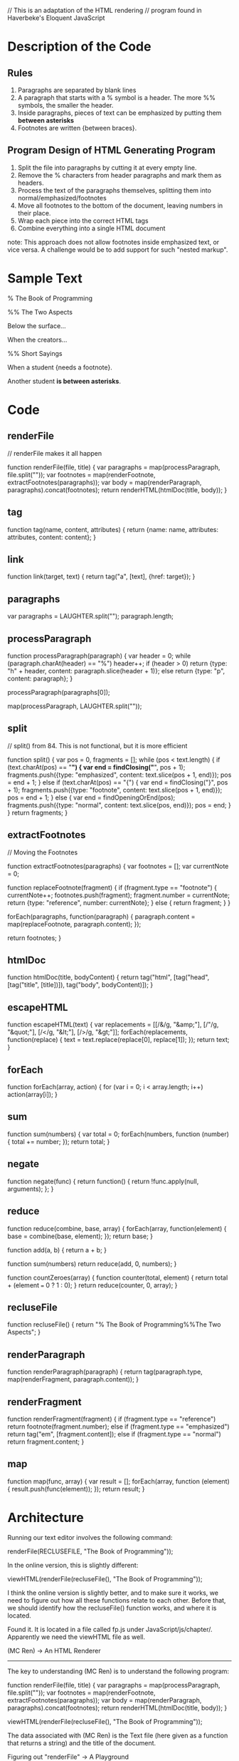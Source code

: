 // This is an adaptation of the HTML rendering
// program found in Haverbeke's Eloquent JavaScript

* Description of the Code
** Rules
1. Paragraphs are separated by blank lines
2. A paragraph that starts with a % symbol is a header. 
   The more %% symbols, the smaller the header.
3. Inside paragraphs, pieces of text can be emphasized by putting them *between asterisks*
4. Footnotes are written {between braces}.
** Program Design of HTML Generating Program
1. Split the file into paragraphs by cutting it at every empty line.
2. Remove the % characters from header paragraphs and mark them as headers.
3. Process the text of the paragraphs themselves, splitting them into normal/emphasized/footnotes
4. Move all footnotes to the bottom of the document, leaving numbers in their place.
5. Wrap each piece into the correct HTML tags
6. Combine everything into a single HTML document

note: This approach does not allow footnotes inside emphasized text, or vice versa.
      A challenge would be to add support for such "nested markup".
* Sample Text

% The Book of Programming

%% The Two Aspects

Below the surface...

When the creators...

%% Short Sayings

When a student {needs a footnote}.

Another student *is between asterisks*.
* Code
** renderFile
// renderFile makes it all happen

function renderFile(file, title) {
    var paragraphs = map(processParagraph, file.split("\n\n"));
    var footnotes = map(renderFootnote, extractFootnotes(paragraphs));
    var body = map(renderParagraph, paragraphs).concat(footnotes);
    return renderHTML(htmlDoc(title, body));
}

** tag
function tag(name, content, attributes) {
    return {name: name, attributes: attributes, content: content};
}

** link
function link(target, text) {
    return tag("a", [text], {href: target});
}

** paragraphs
var paragraphs = LAUGHTER.split("\n\n");
paragraph.length;

** processParagraph
function processParagraph(paragraph) {
    var header = 0;
    while (paragraph.charAt(header) == "%")
	header++;
    if (header > 0)
	return {type: "h" + header, content: paragraph.slice(header + 1)};
    else
	return {type: "p", content: paragraph};
}

processParagraph(paragraphs[0]);

map(processParagraph, LAUGHTER.split("\n\n"));

** split
// split() from 84. This is not functional, but it is more efficient

function split() {
    var pos = 0, fragments = [];
    while (pos < text.length) {
	if (text.charAt(pos) == "*") {
	    var end = findClosing("*", pos + 1);
	    fragments.push({type: "emphasized", content: text.slice(pos + 1, end)});
	    pos = end + 1;
	}
	else if (text.charAt(pos) == "{") {
	    var end = findClosing("}", pos + 1);
	    fragments.push({type: "footnote", content: text.slice(pos + 1, end)});
	    pos = end + 1;
	}
	else {
	    var end = findOpeningOrEnd(pos);
	    fragments.push({type: "normal", content: text.slice(pos, end)});
	    pos = end;
	}
    }
    return fragments;
}

** extractFootnotes
// Moving the Footnotes

function extractFootnotes(paragraphs) {
    var footnotes = [];
    var currentNote = 0;

    function replaceFootnote(fragment) {
	if (fragment.type == "footnote") {
	    currentNote++;
	    footnotes.push(fragment);
	    fragment.number = currentNote;
	    return {type: "reference", number: currentNote};
	}
	else {
	    return fragment;
	}
    }
    
    forEach(paragraphs, function(paragraph) {
	paragraph.content = map(replaceFootnote, paragraph.content);
    });

    return footnotes;
}


** htmlDoc
function htmlDoc(title, bodyContent) {
  return tag("html", [tag("head", [tag("title", [title])]),
                      tag("body", bodyContent)]);
}

** escapeHTML
function escapeHTML(text) {
  var replacements = [[/&/g, "&amp;"], [/"/g, "&quot;"],
                      [/</g, "&lt;"], [/>/g, "&gt;"]];
  forEach(replacements, function(replace) {
    text = text.replace(replace[0], replace[1]);
  });
  return text;
}

** forEach
function forEach(array, action) {
  for (var i = 0;  i < array.length; i++)
    action(array[i]);
}

** sum
function sum(numbers) {
  var total = 0;
  forEach(numbers, function (number) {
    total += number;
  });
  return total;
}

** negate
function negate(func) {
  return function() {
    return !func.apply(null, arguments);
  };
}

** reduce
function reduce(combine, base, array) {
  forEach(array, function(element) {
    base = combine(base, element);
  });
  return base;
}

function add(a, b) {
  return a + b;
}

function sum(numbers)
  return reduce(add, 0, numbers);
}

function countZeroes(array) {
  function counter(total, element) {
    return total + (element === 0 ? 1 : 0);
  }
  return reduce(counter, 0, array);
}

** recluseFile
function recluseFile() {
  return "% The Book of Programming\n\n%%The Two Aspects\n\n";
}

** renderParagraph
function renderParagraph(paragraph) {
  return tag(paragraph.type, map(renderFragment, paragraph.content));
}

** renderFragment
function renderFragment(fragment) {
  if (fragment.type == "reference")
    return footnote(fragment.number);
  else if (fragment.type == "emphasized")
    return tag("em", [fragment.content]);
  else if (fragment.type == "normal")
    return fragment.content;
}
** map
function map(func, array) {
  var result = [];
  forEach(array, function (element) {
    result.push(func(element));
  });
  return result;
}
* Architecture
Running our text editor involves the following command:

renderFile(RECLUSEFILE, "The Book of Programming"));

In the online version, this is slightly different:

viewHTML(renderFile(recluseFile(), "The Book of Programming"));

I think the online version is slightly better, and to make
sure it works, we need to figure out how all these functions
relate to each other. Before that, we should identify how the
recluseFile() function works, and where it is located.

Found it. It is located in a file called fp.js under
JavaScript/js/chapter/. Apparently we need the viewHTML
file as well. 

(MC Ren) -> An HTML Renderer
--------------------------
The key to understanding (MC Ren) is to understand the following
program:

function renderFile(file, title) {
  var paragraphs = map(processParagraph, file.split("\n\n"));
  var footnotes = map(renderFootnote, extractFootnotes(paragraphs));
  var body = map(renderParagraph, paragraphs).concat(footnotes);
  return renderHTML(htmlDoc(title, body));
}

viewHTML(renderFile(recluseFile(), "The Book of Programming"));

The data associated with (MC Ren) is the Text file (here
given as a function that returns a string) and the title
of the document. 

Figuring out "renderFile" -> A Playground
------------------------------------------
Following Dirac's observation about playing around with equations,
this is what I am going to do with the "renderFile" function here..
play around with it until it is stuck in my head.

renderFile -> File Title
  paragraphs = map processParagraph File.split
  footnotes  = map renderFootnote extractFootnotes(paragraphs)
  body       = map renderParagraph paragraphs concat footnotes
  return renderHTML(htmlDoc(Title,body)

Map takes a function and an array, and returns an array.

So paragraphs is an an array.
So footnotes is an array.
So body is an array.

htmlDoc takes a title and bodyContent and puts all the proper
tags around it. 



* Relations between Functions

1 forEach
2 map
3 tag
4 link
5 htmlDoc
6 renderFile
7 processParagraph
8 renderParagraph
9 renderFragment
10 renderHTML
11 renderAttributes
12 renderFootnote
13 escapeFootnote
14 extractFootnotes
15 splitParagraph
16 escapeHTML

How would we jQuerify the relationship between these
functions?

Use the "dependencies" JSON format for describing 
these relations. 

var dependencies = {
	1 :  ['-'],
	2 :  ['1'],
	3 :  ['-'],
	4 :  ['3'],
	5 :  ['3'],
	6 :  ['2','7','12','14','8','10','5'],
	7 :  ['15'],
	8 :  ['3', '2', '9'],
	9 :  ['3', '4'],
	10 : ['1', '11', '16'],
	11 : ['16', '2'],
	12 : ['3'],
        13 : [????],
	14 : ['1', '2'],
        15 : [-],
	16 : ['1', '2']
};

(...to be continued...)
